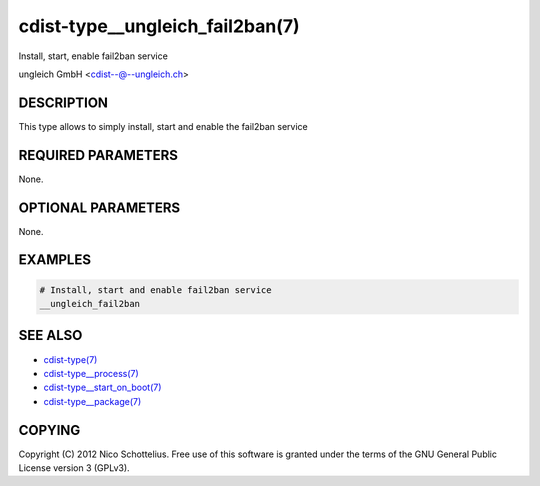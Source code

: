 cdist-type__ungleich_fail2ban(7)
================================
Install, start, enable fail2ban service

ungleich GmbH <cdist--@--ungleich.ch>


DESCRIPTION
-----------
This type allows to simply install, start and enable the fail2ban service


REQUIRED PARAMETERS
-------------------
None.

OPTIONAL PARAMETERS
-------------------
None.

EXAMPLES
--------

.. code-block:: sh

    # Install, start and enable fail2ban service
    __ungleich_fail2ban


SEE ALSO
--------
- `cdist-type(7) <cdist-type.html>`_
- `cdist-type__process(7) <cdist-type__process.html>`_
- `cdist-type__start_on_boot(7) <cdist-type__start_on_boot.html>`_
- `cdist-type__package(7) <cdist-type__package.html>`_


COPYING
-------
Copyright \(C) 2012 Nico Schottelius. Free use of this software is
granted under the terms of the GNU General Public License version 3 (GPLv3).
